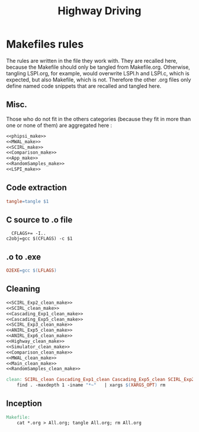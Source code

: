 #+TITLE: Highway Driving
* Makefiles rules
  The rules are written in the file they work with. They are recalled here, because the Makefile should only be tangled from Makefile.org. Otherwise, tangling LSPI.org, for example, would overwrite LSPI.h and LSPI.c, which is expected, but also Makefile, which is not. Therefore the other .org files only define named code snippets that are recalled and tangled here.
** Misc.
Those who do not fit in the others categories (because they fit in more than one or none of them) are aggregated here :
  #+begin_src makefile :tangle Makefile :noweb yes
<<phipsi_make>>
<<MWAL_make>>
<<SCIRL_make>>
<<Comparison_make>>
<<App_make>>
<<RandomSamples_make>>
<<LSPI_make>>
  #+end_src
** Code extraction
  #+begin_src makefile :tangle Makefile :noweb yes
tangle=tangle $1
  #+end_src
** C source to .o file
  #+begin_src make :tangle Makefile :noweb yes
  CFLAGS+= -I..
c2obj=gcc $(CFLAGS) -c $1
   #+end_src

** .o to .exe
  #+begin_src makefile :tangle Makefile :noweb yes
O2EXE=gcc $(LFLAGS)
  #+end_src

** Cleaning
    #+begin_src makefile :tangle Makefile :noweb yes
<<SCIRL_Exp2_clean_make>>
<<SCIRL_clean_make>>
<<Cascading_Exp1_clean_make>>
<<Cascading_Exp5_clean_make>>
<<SCIRL_Exp3_clean_make>>
<<ANIRL_Exp5_clean_make>>
<<ANIRL_Exp6_clean_make>>
<<Highway_clean_make>>
<<Simulator_clean_make>>
<<Comparison_clean_make>>
<<MWAL_clean_make>>
<<Main_clean_make>>
<<RandomSamples_clean_make>>

clean: SCIRL_clean Cascading_Exp1_clean Cascading_Exp5_clean SCIRL_Exp2_clean SCIRL_Exp3_clean Comparison_clean Simulator_clean MWAL_clean Main_clean RandomSamples_clean ANIRL_Exp5_clean ANIRL_Exp6_clean Highway_clean
	find . -maxdepth 1 -iname "*~"   | xargs $(XARGS_OPT) rm

    #+end_src


** Inception

   #+begin_src makefile :tangle Makefile :noweb yes
Makefile:
	cat *.org > All.org; tangle All.org; rm All.org
   #+end_src
